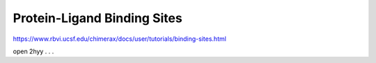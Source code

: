 Protein-Ligand Binding Sites
============================

https://www.rbvi.ucsf.edu/chimerax/docs/user/tutorials/binding-sites.html



open 2hyy
.
.
.